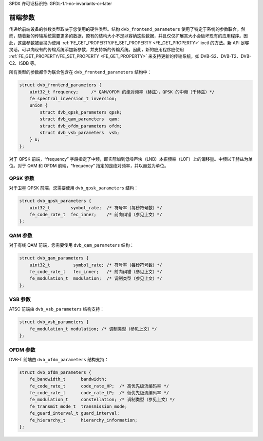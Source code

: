 SPDX 许可证标识符: GFDL-1.1-no-invariants-or-later

.. c:type:: dvb_frontend_parameters

**************************
前端参数
**************************

传递给前端设备的参数类型取决于您使用的硬件类型。结构 ``dvb_frontend_parameters`` 使用了特定于系统的参数联合。然而，随着新的传输系统需要更多的数据，原有的结构大小不足以容纳这些数据，并且仅仅扩展其大小会破坏现有的应用程序。因此，这些参数被替换为使用 :ref:`FE_GET_PROPERTY/FE_SET_PROPERTY <FE_GET_PROPERTY>` ioctl 的方法。新 API 足够灵活，可以向现有的传输系统添加新参数，并支持新的传输系统。因此，新的应用程序应使用 :ref:`FE_GET_PROPERTY/FE_SET_PROPERTY <FE_GET_PROPERTY>` 来支持更新的传输系统，如 DVB-S2、DVB-T2、DVB-C2、ISDB 等。

所有类型的参数都作为联合包含在 ``dvb_frontend_parameters`` 结构中：

.. code-block:: c

    struct dvb_frontend_parameters {
        uint32_t frequency;     /* QAM/OFDM 的绝对频率（赫兹），QPSK 的中频（千赫兹）*/
        fe_spectral_inversion_t inversion;
        union {
            struct dvb_qpsk_parameters qpsk;
            struct dvb_qam_parameters  qam;
            struct dvb_ofdm_parameters ofdm;
            struct dvb_vsb_parameters  vsb;
        } u;
    };

对于 QPSK 前端，“frequency” 字段指定了中频，即实际加到低噪声块（LNB）本振频率（LOF）上的偏移量。中频以千赫兹为单位。对于 QAM 和 OFDM 前端，“frequency” 指定的是绝对频率，并以赫兹为单位。

.. c:type:: dvb_qpsk_parameters

QPSK 参数
=========

对于卫星 QPSK 前端，您需要使用 ``dvb_qpsk_parameters`` 结构：

.. code-block:: c

     struct dvb_qpsk_parameters {
         uint32_t        symbol_rate;  /* 符号率（每秒符号数）*/
         fe_code_rate_t  fec_inner;    /* 前向纠错（参见上文）*/
     };

.. c:type:: dvb_qam_parameters

QAM 参数
========

对于有线 QAM 前端，您需要使用 ``dvb_qam_parameters`` 结构：

.. code-block:: c

     struct dvb_qam_parameters {
         uint32_t         symbol_rate; /* 符号率（每秒符号数）*/
         fe_code_rate_t   fec_inner;   /* 前向纠错（参见上文）*/
         fe_modulation_t  modulation;  /* 调制类型（参见上文）*/
     };

.. c:type:: dvb_vsb_parameters

VSB 参数
========

ATSC 前端由 ``dvb_vsb_parameters`` 结构支持：

.. code-block:: c

    struct dvb_vsb_parameters {
        fe_modulation_t modulation; /* 调制类型（参见上文）*/
    };

.. c:type:: dvb_ofdm_parameters

OFDM 参数
=========

DVB-T 前端由 ``dvb_ofdm_parameters`` 结构支持：

.. code-block:: c

     struct dvb_ofdm_parameters {
         fe_bandwidth_t      bandwidth;
         fe_code_rate_t      code_rate_HP;  /* 高优先级流编码率 */
         fe_code_rate_t      code_rate_LP;  /* 低优先级流编码率 */
         fe_modulation_t     constellation; /* 调制类型（参见上文）*/
         fe_transmit_mode_t  transmission_mode;
         fe_guard_interval_t guard_interval;
         fe_hierarchy_t      hierarchy_information;
     };
